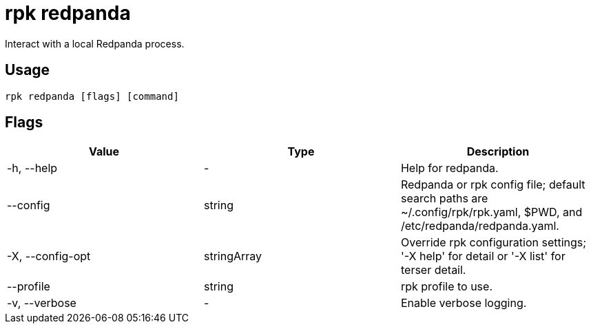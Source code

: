 = rpk redpanda
:description: rpk redpanda list
:rpk_version: v23.2.1

Interact with a local Redpanda process.

== Usage

[,bash]
----
rpk redpanda [flags] [command]
----

== Flags

[cols=",,",]
|===
|*Value* |*Type* |*Description*

|-h, --help |- |Help for redpanda.

|--config |string |Redpanda or rpk config file; default search paths are
~/.config/rpk/rpk.yaml, $PWD, and /etc/redpanda/redpanda.yaml.

|-X, --config-opt |stringArray |Override rpk configuration settings; '-X
help' for detail or '-X list' for terser detail.

|--profile |string |rpk profile to use.

|-v, --verbose |- |Enable verbose logging.
|===

